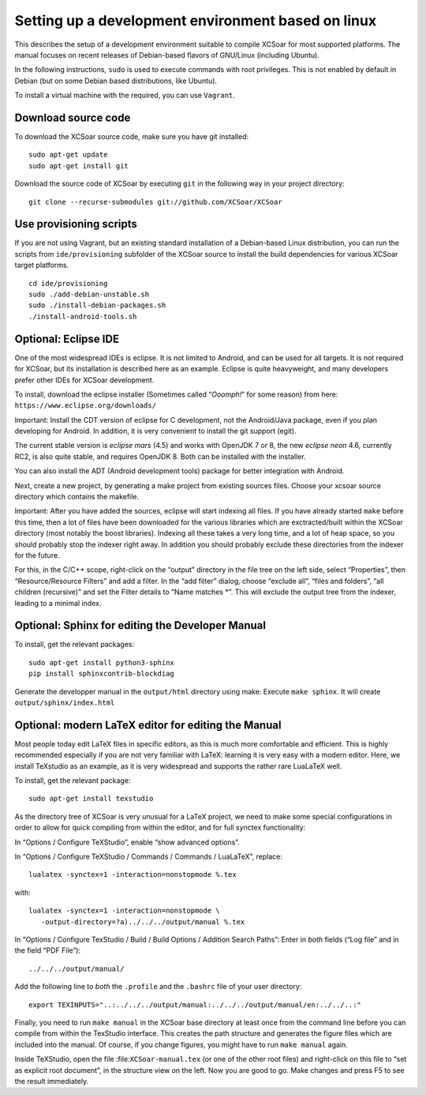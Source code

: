 ###################################################
Setting up a development environment based on linux
###################################################

This describes the setup of a development environment suitable to
compile XCSoar for most supported platforms. The manual focuses on recent
releases of Debian-based flavors of GNU/Linux (including Ubuntu).

In the following instructions, ``sudo`` is used to execute commands with
root privileges. This is not enabled by default in Debian (but on some
Debian based distributions, like Ubuntu).

To install a virtual machine with the required, you can use ``Vagrant``.

Download source code
====================

To download the XCSoar source code, make sure you have git installed::

 sudo apt-get update
 sudo apt-get install git

Download the source code of XCSoar by executing ``git`` in the
following way in your project directory::

 git clone --recurse-submodules git://github.com/XCSoar/XCSoar

Use provisioning scripts
========================

If you are not using Vagrant, but an existing standard installation of a
Debian-based Linux distribution, you can run the scripts from
``ide/provisioning`` subfolder of the XCSoar source to install the build
dependencies for various XCSoar target platforms.

::

   cd ide/provisioning
   sudo ./add-debian-unstable.sh
   sudo ./install-debian-packages.sh
   ./install-android-tools.sh

Optional: Eclipse IDE
=====================

One of the most widespread IDEs is eclipse. It is not limited to
Android, and can be used for all targets. It is not required for XCSoar, but
its installation is described here as an example. Eclipse is quite
heavyweight, and many developers prefer other IDEs for XCSoar development.

To install, download the eclipse installer (Sometimes called
“*Ooomph!*” for some reason) from here:
``https://www.eclipse.org/downloads/``

Important: Install the CDT version of eclipse for C development, not the
Android/Java package, even if you plan developing for Android. In
addition, it is very convenient to install the git support (egit).

The current stable version is *eclipse mars* (4.5) and works with
OpenJDK 7 or 8, the new *eclipse neon* 4.6, currently RC2, is also quite
stable, and requires OpenJDK 8. Both can be installed with the
installer.

You can also install the ADT (Android development tools) package for
better integration with Android.

Next, create a new project, by generating a make project from existing
sources files. Choose your xcsoar source directory which contains the
makefile.

Important: After you have added the sources, eclipse will start
indexing all files. If you have already started ``make`` before this
time, then a lot of files have been downloaded for the various
libraries which are exctracted/built within the XCSoar directory (most
notably the boost libraries). Indexing all these takes a very long
time, and a lot of heap space, so you should probably stop the indexer
right away. In addition you should probably exclude these directories
from the indexer for the future.

For this, in the C/C++ scope, right-click on the “output” directory in
the file tree on the left side, select “Properties”, then
“Resource/Resource Filters” and add a filter. In the “add filter”
dialog, choose “exclude all”, “files and folders”, “all children
(recursive)” and set the Filter details to “Name matches \*”. This will
exclude the output tree from the indexer, leading to a minimal index.

Optional: Sphinx for editing the Developer Manual
====================================================

To install, get the relevant packages::

   sudo apt-get install python3-sphinx
   pip install sphinxcontrib-blockdiag
   
Generate the developper manual in the ``output/html`` directory using make:
Execute ``make sphinx``. It will create ``output/sphinx/index.html``

Optional: modern LaTeX editor for editing the Manual
====================================================

Most people today edit LaTeX files in specific editors, as this is much
more comfortable and efficient. This is highly recommended especially if
you are not very familiar with LaTeX: learning it is very easy with a
modern editor. Here, we install TeXstudio as an example, as it is very
widespread and supports the rather rare LuaLaTeX well.

To install, get the relevant package::

   sudo apt-get install texstudio

As the directory tree of XCSoar is very unusual for a LaTeX project,
we need to make some special configurations in order to allow for
quick compiling from within the editor, and for full synctex
functionality:

In “Options / Configure TeXStudio”, enable “show advanced options”.

In “Options / Configure TeXStudio / Commands / Commands / LuaLaTeX”,
replace::

 lualatex -synctex=1 -interaction=nonstopmode %.tex

with::

 lualatex -synctex=1 -interaction=nonstopmode \
    -output-directory=?a)../../../output/manual %.tex

In “Options / Configure TexStudio / Build / Build Options / Addition
Search Paths”: Enter in *both* fields (“Log file” and in the field
“PDF File”)::

 ../../../output/manual/

Add the following line to *both* the ``.profile`` and the ``.bashrc``
file of your user directory::

 export TEXINPUTS="..:../../../output/manual:../../../output/manual/en:../../..:"

Finally, you need to run ``make manual`` in the XCSoar base directory
at least once from the command line before you can compile from within
the TexStudio interface. This creates the path structure and generates
the figure files which are included into the manual. Of course, if you
change figures, you might have to run ``make manual`` again.

Inside TeXStudio, open the file :file:``XCSoar-manual.tex`` (or one of
the other root files) and right-click on this file to “set as explicit
root document”, in the structure view on the left. Now you are good to
go.  Make changes and press F5 to see the result immediately.
